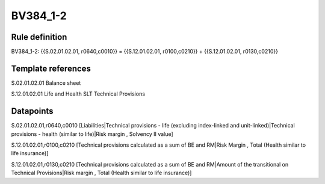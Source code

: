 =========
BV384_1-2
=========

Rule definition
---------------

BV384_1-2: {{S.02.01.02.01, r0640,c0010}} = {{S.12.01.02.01, r0100,c0210}} + {{S.12.01.02.01, r0130,c0210}}


Template references
-------------------

S.02.01.02.01 Balance sheet

S.12.01.02.01 Life and Health SLT Technical Provisions


Datapoints
----------

S.02.01.02.01,r0640,c0010 [Liabilities|Technical provisions - life (excluding index-linked and unit-linked)|Technical provisions - health (similar to life)|Risk margin , Solvency II value]

S.12.01.02.01,r0100,c0210 [Technical provisions calculated as a sum of BE and RM|Risk Margin , Total (Health similar to life insurance)]

S.12.01.02.01,r0130,c0210 [Technical provisions calculated as a sum of BE and RM|Amount of the transitional on Technical Provisions|Risk margin , Total (Health similar to life insurance)]



